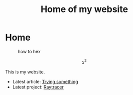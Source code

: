 #+TITLE: Home of my website

* Home
#+CAPTION: how to hex
#+ATTR_HTML: :title hex :align center
[[file:./chart.jpg]]

\[ x^{2} \]

This is my website.
- Latest article: @@start:article@@[[file:articles/why-should-you-learn-php.org][Trying something]]@@end:article@@
- Latest project: @@start:project@@[[file:projects/raytracer.org][Raytracer]]@@end:project@@
